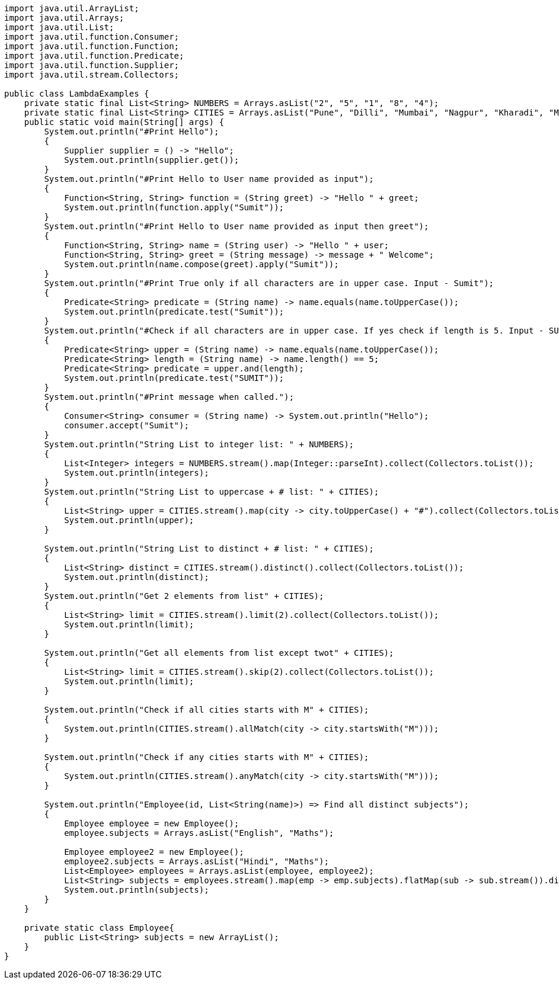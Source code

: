 ```
import java.util.ArrayList;
import java.util.Arrays;
import java.util.List;
import java.util.function.Consumer;
import java.util.function.Function;
import java.util.function.Predicate;
import java.util.function.Supplier;
import java.util.stream.Collectors;

public class LambdaExamples {
    private static final List<String> NUMBERS = Arrays.asList("2", "5", "1", "8", "4");
    private static final List<String> CITIES = Arrays.asList("Pune", "Dilli", "Mumbai", "Nagpur", "Kharadi", "Mumbai");
    public static void main(String[] args) {
        System.out.println("#Print Hello");
        {
            Supplier supplier = () -> "Hello";
            System.out.println(supplier.get());
        }
        System.out.println("#Print Hello to User name provided as input");
        {
            Function<String, String> function = (String greet) -> "Hello " + greet;
            System.out.println(function.apply("Sumit"));
        }
        System.out.println("#Print Hello to User name provided as input then greet");
        {
            Function<String, String> name = (String user) -> "Hello " + user;
            Function<String, String> greet = (String message) -> message + " Welcome";
            System.out.println(name.compose(greet).apply("Sumit"));
        }
        System.out.println("#Print True only if all characters are in upper case. Input - Sumit");
        {
            Predicate<String> predicate = (String name) -> name.equals(name.toUpperCase());
            System.out.println(predicate.test("Sumit"));
        }
        System.out.println("#Check if all characters are in upper case. If yes check if length is 5. Input - SUMIT");
        {
            Predicate<String> upper = (String name) -> name.equals(name.toUpperCase());
            Predicate<String> length = (String name) -> name.length() == 5;
            Predicate<String> predicate = upper.and(length);
            System.out.println(predicate.test("SUMIT"));
        }
        System.out.println("#Print message when called.");
        {
            Consumer<String> consumer = (String name) -> System.out.println("Hello");
            consumer.accept("Sumit");
        }
        System.out.println("String List to integer list: " + NUMBERS);
        {
            List<Integer> integers = NUMBERS.stream().map(Integer::parseInt).collect(Collectors.toList());
            System.out.println(integers);
        }
        System.out.println("String List to uppercase + # list: " + CITIES);
        {
            List<String> upper = CITIES.stream().map(city -> city.toUpperCase() + "#").collect(Collectors.toList());
            System.out.println(upper);
        }

        System.out.println("String List to distinct + # list: " + CITIES);
        {
            List<String> distinct = CITIES.stream().distinct().collect(Collectors.toList());
            System.out.println(distinct);
        }
        System.out.println("Get 2 elements from list" + CITIES);
        {
            List<String> limit = CITIES.stream().limit(2).collect(Collectors.toList());
            System.out.println(limit);
        }

        System.out.println("Get all elements from list except twot" + CITIES);
        {
            List<String> limit = CITIES.stream().skip(2).collect(Collectors.toList());
            System.out.println(limit);
        }

        System.out.println("Check if all cities starts with M" + CITIES);
        {
            System.out.println(CITIES.stream().allMatch(city -> city.startsWith("M")));
        }

        System.out.println("Check if any cities starts with M" + CITIES);
        {
            System.out.println(CITIES.stream().anyMatch(city -> city.startsWith("M")));
        }
        
        System.out.println("Employee(id, List<String(name)>) => Find all distinct subjects");
        {
            Employee employee = new Employee();
            employee.subjects = Arrays.asList("English", "Maths");

            Employee employee2 = new Employee();
            employee2.subjects = Arrays.asList("Hindi", "Maths");
            List<Employee> employees = Arrays.asList(employee, employee2);
            List<String> subjects = employees.stream().map(emp -> emp.subjects).flatMap(sub -> sub.stream()).distinct().collect(Collectors.toList());
            System.out.println(subjects);
        }
    }

    private static class Employee{
        public List<String> subjects = new ArrayList();
    }
}
```